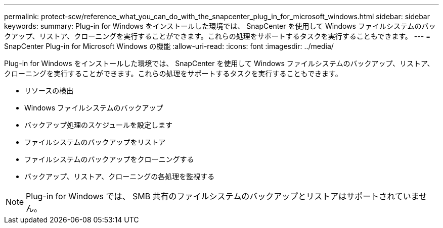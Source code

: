 ---
permalink: protect-scw/reference_what_you_can_do_with_the_snapcenter_plug_in_for_microsoft_windows.html 
sidebar: sidebar 
keywords:  
summary: Plug-in for Windows をインストールした環境では、 SnapCenter を使用して Windows ファイルシステムのバックアップ、リストア、クローニングを実行することができます。これらの処理をサポートするタスクを実行することもできます。 
---
= SnapCenter Plug-in for Microsoft Windows の機能
:allow-uri-read: 
:icons: font
:imagesdir: ../media/


[role="lead"]
Plug-in for Windows をインストールした環境では、 SnapCenter を使用して Windows ファイルシステムのバックアップ、リストア、クローニングを実行することができます。これらの処理をサポートするタスクを実行することもできます。

* リソースの検出
* Windows ファイルシステムのバックアップ
* バックアップ処理のスケジュールを設定します
* ファイルシステムのバックアップをリストア
* ファイルシステムのバックアップをクローニングする
* バックアップ、リストア、クローニングの各処理を監視する



NOTE: Plug-in for Windows では、 SMB 共有のファイルシステムのバックアップとリストアはサポートされていません。
